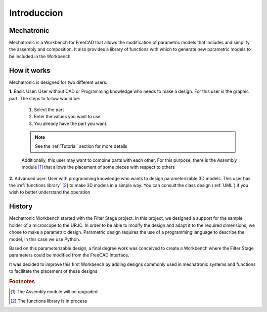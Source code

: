 .. Explicacion de donde surge la idea de Mechatronic


Introduccion
============

Mechatronic
-----------
Mechatronic is a Workbench for FreeCAD that allows the modification of parametric models that includes and
simplify the assembly and composition. It also provides a library of functions with which to generate new
parametric models to be included in the Workbench.

How it works
------------
Mechatronic is designed for two different users:

**1.** Basic User: User without CAD or Programming knowledge who needs to make a design.
For this user is the graphic part. The steps to follow would be:

   1. Select the part
   2. Enter the values you want to use
   3. You already have the part you want.
   
   .. note::
      See the :ref:`Tutorial` section for more details

   Additionally, this user may want to combine parts with each other. For this purpose, there is the *Assembly* module [#]_
   that allows the placement of some pieces with respect to others
      

**2.** Advanced user: User with programming knowledge who wants to design parameterizable 3D models.
This user has the :ref:`functions library` [#]_ to make 3D models in a simple way.
You can consult the class design (:ref:`UML`) if you wish to better understand the operation

History
-------
Mechatronic Workbench started with the Filter Stage project. In this project, we designed a support for the 
sample holder of a microscope to the URJC.
In order to be able to modify the design and adapt it to the required dimensions, we chose to make a parametric design.
Parametric design requires the use of a programming language to describe the model, in this case we use Python.

Based on this parameterizable design, a final degree work was conceived to create a Workbench 
where the Filter Stage parameters could be modified from the FreeCAD interface. 

It was decided to improve this first Workbench by adding designs commonly used in mechatronic systems and 
functions to facilitate the placement of these designs

.. rubric:: Footnotes

.. [#] The Assembly module will be upgraded
.. [#] The functions library is in process
